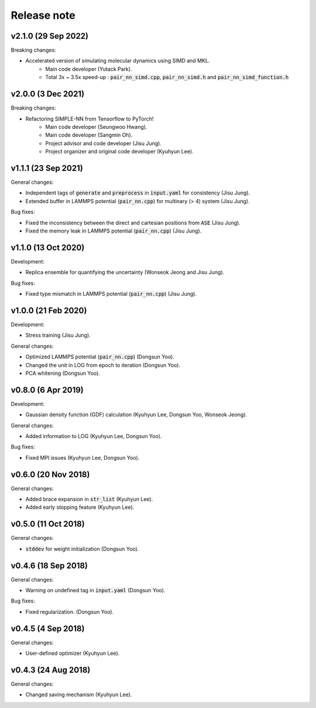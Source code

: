 .. _Release_note:

Release note
============

v2.1.0 (29 Sep 2022)
-------------------
Breaking changes:

- Accelerated version of simulating molecular dynamics using SIMD and MKL.
    - Main code developer (Yutack Park).
    - Total 3x ~ 3.5x speed-up : :code:`pair_nn_simd.cpp`, :code:`pair_nn_simd.h` and :code:`pair_nn_simd_function.h`
    
v2.0.0 (3 Dec 2021)
-------------------
Breaking changes:

- Refactoring SIMPLE-NN from Tensorflow to PyTorch!
    - Main code developer (Seungwoo Hwang).
    - Main code developer (Sangmin Oh).
    - Project advisor and code developer (Jisu Jung).
    - Project organizer and original code developer (Kyuhyun Lee).

v1.1.1 (23 Sep 2021)
---------------------
General changes:

- Independent tags of :code:`generate` and :code:`preprocess` in :code:`input.yaml` for consistency (Jisu Jung).
- Extended buffer in LAMMPS potential (:code:`pair_nn.cpp`) for multinary (> 4) system (Jisu Jung).

Bug fixes:

- Fixed the inconsistency between the direct and cartesian positions from :code:`ASE` (Jisu Jung).
- Fixed the memory leak in LAMMPS potential (:code:`pair_nn.cpp`) (Jisu Jung).

v1.1.0 (13 Oct 2020)
---------------------
Development:

- Replica ensemble for quantifying the uncertainty (Wonseok Jeong and Jisu Jung).

Bug fixes:

- Fixed type mismatch in LAMMPS potential (:code:`pair_nn.cpp`) (Jisu Jung).

v1.0.0 (21 Feb 2020)
---------------------
Development:

- Stress training (Jisu Jung).

General changes:

- Optimized LAMMPS potential (:code:`pair_nn.cpp`) (Dongsun Yoo).
- Changed the unit in LOG from epoch to iteration (Dongsun Yoo).
- PCA whitening (Dongsun Yoo).

v0.8.0 (6 Apr 2019)
-------------------
Development:

- Gaussian density function (GDF) calculation (Kyuhyun Lee, Dongsun Yoo, Wonseok Jeong).

General changes:

- Added information to LOG (Kyuhyun Lee, Dongsun Yoo).

Bug fixes:

- Fixed MPI issues (Kyuhyun Lee, Dongsun Yoo).

v0.6.0 (20 Nov 2018)
--------------------
General changes:

- Added brace expansion in :code:`str_list` (Kyuhyun Lee).
- Added early stopping feature (Kyuhyun Lee).

v0.5.0 (11 Oct 2018)
--------------------
General changes:

- :code:`stddev` for weight initialization (Dongsun Yoo).

v0.4.6 (18 Sep 2018)
--------------------
General changes:

- Warning on undefined tag in :code:`input.yaml` (Dongsun Yoo).

Bug fixes:

- Fixed regularization. (Dongsun Yoo).

v0.4.5 (4 Sep 2018)
-------------------
General changes:

- User-defined optimizer (Kyuhyun Lee).

v0.4.3 (24 Aug 2018)
--------------------
General changes:

- Changed saving mechanism (Kyuhyun Lee).
